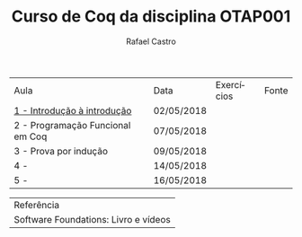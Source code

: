 #+TITLE: Curso de Coq da disciplina OTAP001
#+STARTUP:    align fold nodlcheck hidestars oddeven lognotestate
#+HTML_HEAD: <link rel="stylesheet" type="text/css" href="style.css"/>
#+OPTIONS: toc:nil num:nil H:4 ^:nil pri:t
#+OPTIONS: html-postamble:nil
#+AUTHOR: Rafael Castro
#+LANGUAGE: pt
#+EMAIL: rafaelcgs10@gmail.com

| Aula                             | Data       | Exercícios     | Fonte |
| [[./coq/aula1.html][1 - Introdução à introdução]]      | 02/05/2018 | [[./coq/doit.gif]] |       |
| 2 - Programação Funcional em Coq | 07/05/2018 |                |       |
| 3 - Prova por indução            | 09/05/2018 |                |       |
| 4 -                              | 14/05/2018 |                |       |
| 5 -                              | 16/05/2018 |                |       |

| Referência                           |
| Software Foundations: Livro e vídeos |

